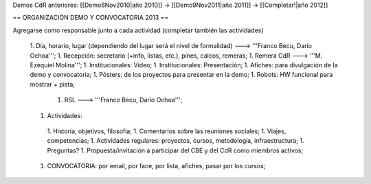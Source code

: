 Demos CdR anteriores: [[Demo8Nov2010|año 2010]] -> [[Demo9Nov2011|año 2011]] -> [[Completar!|año 2012]]

== ORGANIZACIÓN DEMO Y CONVOCATORIA 2013 ==

Agregarse como responsable junto a cada actividad (completar también las actividades)

 1. Día, horario, lugar (dependiendo del lugar será el nivel de formalidad) ---> '''Franco Becu, Darío Ochoa''';
 1. Recepción: secretario (+info, listas, etc.), pines, calcos, remeras;
 1. Remera CdR ---> '''M. Ezequiel Molina''';
 1. Institucionales: Video;
 1. Institucionales: Presentación;
 1. Afiches: para divulgación de la demo y convocatoria;
 1. Pósters: de los proyectos para presentar en la demo;
 1. Robots: HW funcional para mostrar + pista;
  1. RSL ---> '''Franco Becu, Darío Ochoa''';
 1. Actividades: 
  1. Historia, objetivos, filosofía;
  1. Comentarios sobre las reuniones sociales;
  1. Viajes, competencias;
  1. Actividades regulares: proyectos, cursos, metodología, infraestructura;
  1. Preguntas?
  1. Propuesta/invitación a participar del CBE y del CdR como miembros activos;
 1. CONVOCATORIA: por email, por face, por lista, afiches, pasar por los cursos;
